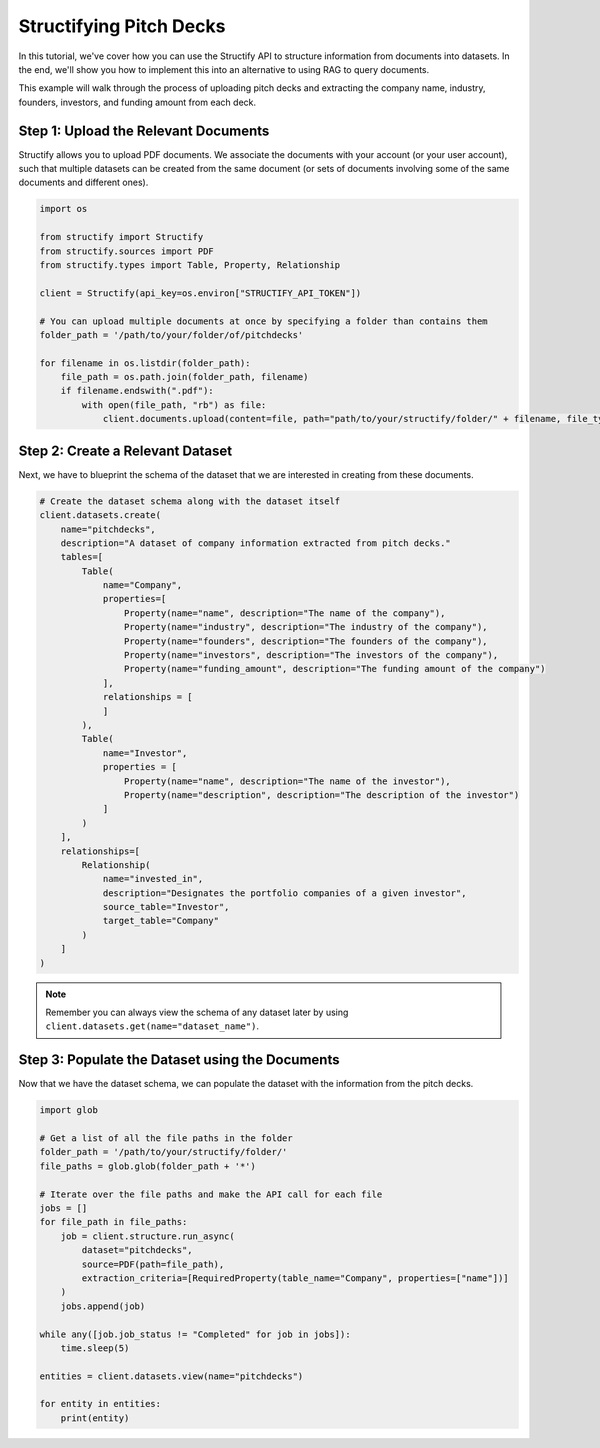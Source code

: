 Structifying Pitch Decks
=======================
In this tutorial, we've cover how you can use the Structify API to structure information from documents into datasets.
In the end, we'll show you how to implement this into an alternative to using RAG to query documents.

This example will walk through the process of uploading pitch decks and extracting the company name, industry, founders, investors, and funding amount from each deck.

.. _document-example:

Step 1: Upload the Relevant Documents
-------------------------------------
Structify allows you to upload PDF documents.
We associate the documents with your account (or your user account), such that multiple datasets can be created from the same document 
(or sets of documents involving some of the same documents and different ones).

.. code-block:: python

    import os

    from structify import Structify
    from structify.sources import PDF
    from structify.types import Table, Property, Relationship

    client = Structify(api_key=os.environ["STRUCTIFY_API_TOKEN"])

    # You can upload multiple documents at once by specifying a folder than contains them
    folder_path = '/path/to/your/folder/of/pitchdecks'

    for filename in os.listdir(folder_path):
        file_path = os.path.join(folder_path, filename)
        if filename.endswith(".pdf"):
            with open(file_path, "rb") as file:
                client.documents.upload(content=file, path="path/to/your/structify/folder/" + filename, file_type="PDF")


Step 2: Create a Relevant Dataset
-----------------------------------
Next, we have to blueprint the schema of the dataset that we are interested in creating from these documents.

.. code-block:: python

    # Create the dataset schema along with the dataset itself
    client.datasets.create(
        name="pitchdecks",
        description="A dataset of company information extracted from pitch decks."
        tables=[
            Table(
                name="Company",
                properties=[
                    Property(name="name", description="The name of the company"),
                    Property(name="industry", description="The industry of the company"),
                    Property(name="founders", description="The founders of the company"),
                    Property(name="investors", description="The investors of the company"),
                    Property(name="funding_amount", description="The funding amount of the company")
                ],
                relationships = [
                ]
            ),
            Table(
                name="Investor",
                properties = [
                    Property(name="name", description="The name of the investor"),
                    Property(name="description", description="The description of the investor")
                ]
            )
        ],
        relationships=[
            Relationship(
                name="invested_in",
                description="Designates the portfolio companies of a given investor",
                source_table="Investor",
                target_table="Company"
            )
        ]
    )

.. note::
    Remember you can always view the schema of any dataset later by using ``client.datasets.get(name="dataset_name")``.

Step 3: Populate the Dataset using the Documents
-------------------------------------------------
Now that we have the dataset schema, we can populate the dataset with the information from the pitch decks.

.. code-block:: python

    import glob

    # Get a list of all the file paths in the folder
    folder_path = '/path/to/your/structify/folder/'
    file_paths = glob.glob(folder_path + '*')

    # Iterate over the file paths and make the API call for each file
    jobs = []
    for file_path in file_paths:
        job = client.structure.run_async(
            dataset="pitchdecks", 
            source=PDF(path=file_path),
            extraction_criteria=[RequiredProperty(table_name="Company", properties=["name"])]
        )
        jobs.append(job)

    while any([job.job_status != "Completed" for job in jobs]):
        time.sleep(5)

    entities = client.datasets.view(name="pitchdecks")

    for entity in entities:
        print(entity)
